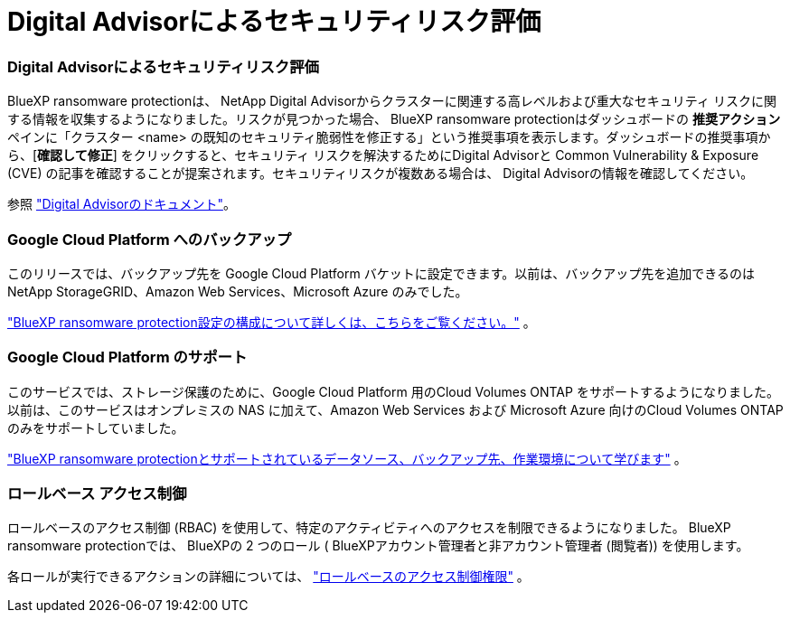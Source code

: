 = Digital Advisorによるセキュリティリスク評価
:allow-uri-read: 




=== Digital Advisorによるセキュリティリスク評価

BlueXP ransomware protectionは、 NetApp Digital Advisorからクラスターに関連する高レベルおよび重大なセキュリティ リスクに関する情報を収集するようになりました。リスクが見つかった場合、 BlueXP ransomware protectionはダッシュボードの *推奨アクション* ペインに「クラスター <name> の既知のセキュリティ脆弱性を修正する」という推奨事項を表示します。ダッシュボードの推奨事項から、[*確認して修正*] をクリックすると、セキュリティ リスクを解決するためにDigital Advisorと Common Vulnerability & Exposure (CVE) の記事を確認することが提案されます。セキュリティリスクが複数ある場合は、 Digital Advisorの情報を確認してください。

参照 https://docs.netapp.com/us-en/active-iq/index.html["Digital Advisorのドキュメント"^]。



=== Google Cloud Platform へのバックアップ

このリリースでは、バックアップ先を Google Cloud Platform バケットに設定できます。以前は、バックアップ先を追加できるのはNetApp StorageGRID、Amazon Web Services、Microsoft Azure のみでした。

https://docs.netapp.com/us-en/data-services-ransomware-resilience/rp-use-settings.html["BlueXP ransomware protection設定の構成について詳しくは、こちらをご覧ください。"] 。



=== Google Cloud Platform のサポート

このサービスでは、ストレージ保護のために、Google Cloud Platform 用のCloud Volumes ONTAP をサポートするようになりました。以前は、このサービスはオンプレミスの NAS に加えて、Amazon Web Services および Microsoft Azure 向けのCloud Volumes ONTAPのみをサポートしていました。

https://docs.netapp.com/us-en/data-services-ransomware-resilience/concept-ransomware-resilience.html["BlueXP ransomware protectionとサポートされているデータソース、バックアップ先、作業環境について学びます"] 。



=== ロールベース アクセス制御

ロールベースのアクセス制御 (RBAC) を使用して、特定のアクティビティへのアクセスを制限できるようになりました。  BlueXP ransomware protectionでは、 BlueXPの 2 つのロール ( BlueXPアカウント管理者と非アカウント管理者 (閲覧者)) を使用します。

各ロールが実行できるアクションの詳細については、 https://docs.netapp.com/us-en/data-services-ransomware-resilience/rp-reference-roles.html["ロールベースのアクセス制御権限"] 。
